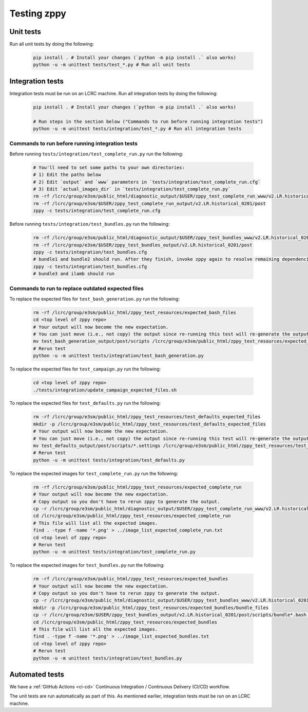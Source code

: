 ************
Testing zppy
************

Unit tests
==========

Run all unit tests by doing the following:

    .. code::

        pip install . # Install your changes (`python -m pip install .` also works)
        python -u -m unittest tests/test_*.py # Run all unit tests

Integration tests
=================

Integration tests must be run on an LCRC machine. Run all integration tests by doing the following:

    .. code::

        pip install . # Install your changes (`python -m pip install .` also works)

	# Run steps in the section below ("Commands to run before running integration tests")
        python -u -m unittest tests/integration/test_*.py # Run all integration tests

Commands to run before running integration tests
------------------------------------------------

Before running ``tests/integration/test_complete_run.py`` run the following:

    .. code::

       # You'll need to set some paths to your own directories:
       # 1) Edit the paths below
       # 2) Edit `output` and `www` parameters in `tests/integration/test_complete_run.cfg`
       # 3) Edit `actual_images_dir` in `tests/integration/test_complete_run.py`
       rm -rf /lcrc/group/e3sm/public_html/diagnostic_output/$USER/zppy_test_complete_run_www/v2.LR.historical_0201
       rm -rf /lcrc/group/e3sm/$USER/zppy_test_complete_run_output/v2.LR.historical_0201/post
       zppy -c tests/integration/test_complete_run.cfg

Before running ``tests/integration/test_bundles.py`` run the following:

    .. code::

       rm -rf /lcrc/group/e3sm/public_html/diagnostic_output/$USER/zppy_test_bundles_www/v2.LR.historical_0201
       rm -rf /lcrc/group/e3sm/$USER/zppy_test_bundles_output/v2.LR.historical_0201/post
       zppy -c tests/integration/test_bundles.cfg
       # bundle1 and bundle2 should run. After they finish, invoke zppy again to resolve remaining dependencies:
       zppy -c tests/integration/test_bundles.cfg
       # bundle3 and ilamb should run

Commands to run to replace outdated expected files
--------------------------------------------------
       
To replace the expected files for ``test_bash_generation.py`` run the following:

    .. code::

       rm -rf /lcrc/group/e3sm/public_html/zppy_test_resources/expected_bash_files
       cd <top level of zppy repo>
       # Your output will now become the new expectation.
       # You can just move (i.e., not copy) the output since re-running this test will re-generate the output.
       mv test_bash_generation_output/post/scripts /lcrc/group/e3sm/public_html/zppy_test_resources/expected_bash_files
       # Rerun test
       python -u -m unittest tests/integration/test_bash_generation.py       

To replace the expected files for ``test_campaign.py`` run the following:

    .. code::

       cd <top level of zppy repo>
       ./tests/integration/update_campaign_expected_files.sh

To replace the expected files for ``test_defaults.py`` run the following:

    .. code::

       rm -rf /lcrc/group/e3sm/public_html/zppy_test_resources/test_defaults_expected_files
       mkdir -p /lcrc/group/e3sm/public_html/zppy_test_resources/test_defaults_expected_files
       # Your output will now become the new expectation.
       # You can just move (i.e., not copy) the output since re-running this test will re-generate the output.
       mv test_defaults_output/post/scripts/*.settings /lcrc/group/e3sm/public_html/zppy_test_resources/test_defaults_expected_files
       # Rerun test
       python -u -m unittest tests/integration/test_defaults.py

To replace the expected images for ``test_complete_run.py`` run the following:

    .. code::

       rm -rf /lcrc/group/e3sm/public_html/zppy_test_resources/expected_complete_run
       # Your output will now become the new expectation.
       # Copy output so you don't have to rerun zppy to generate the output.
       cp -r /lcrc/group/e3sm/public_html/diagnostic_output/$USER/zppy_test_complete_run_www/v2.LR.historical_0201 /lcrc/group/e3sm/public_html/zppy_test_resources/expected_complete_run
       cd /lcrc/group/e3sm/public_html/zppy_test_resources/expected_complete_run
       # This file will list all the expected images.
       find . -type f -name '*.png' > ../image_list_expected_complete_run.txt
       cd <top level of zppy repo>
       # Rerun test
       python -u -m unittest tests/integration/test_complete_run.py

To replace the expected images for ``test_bundles.py`` run the following:

    .. code::
      
       rm -rf /lcrc/group/e3sm/public_html/zppy_test_resources/expected_bundles
       # Your output will now become the new expectation.
       # Copy output so you don't have to rerun zppy to generate the output.
       cp -r /lcrc/group/e3sm/public_html/diagnostic_output/$USER/zppy_test_bundles_www/v2.LR.historical_0201 /lcrc/group/e3sm/public_html/zppy_test_resources/expected_bundles
       mkdir -p /lcrc/group/e3sm/public_html/zppy_test_resources/expected_bundles/bundle_files
       cp -r /lcrc/group/e3sm/$USER/zppy_test_bundles_output/v2.LR.historical_0201/post/scripts/bundle*.bash /lcrc/group/e3sm/public_html/zppy_test_resources/expected_bundles/bundle_files
       cd /lcrc/group/e3sm/public_html/zppy_test_resources/expected_bundles
       # This file will list all the expected images.
       find . -type f -name '*.png' > ../image_list_expected_bundles.txt
       cd <top level of zppy repo>
       # Rerun test
       python -u -m unittest tests/integration/test_bundles.py

Automated tests
===============

We have a :ref:`GitHub Actions <ci-cd>` Continuous Integration / Continuous Delivery (CI/CD) workflow.

The unit tests are run automatically as part of this. As mentioned earlier,
integration tests must be run on an LCRC machine.


